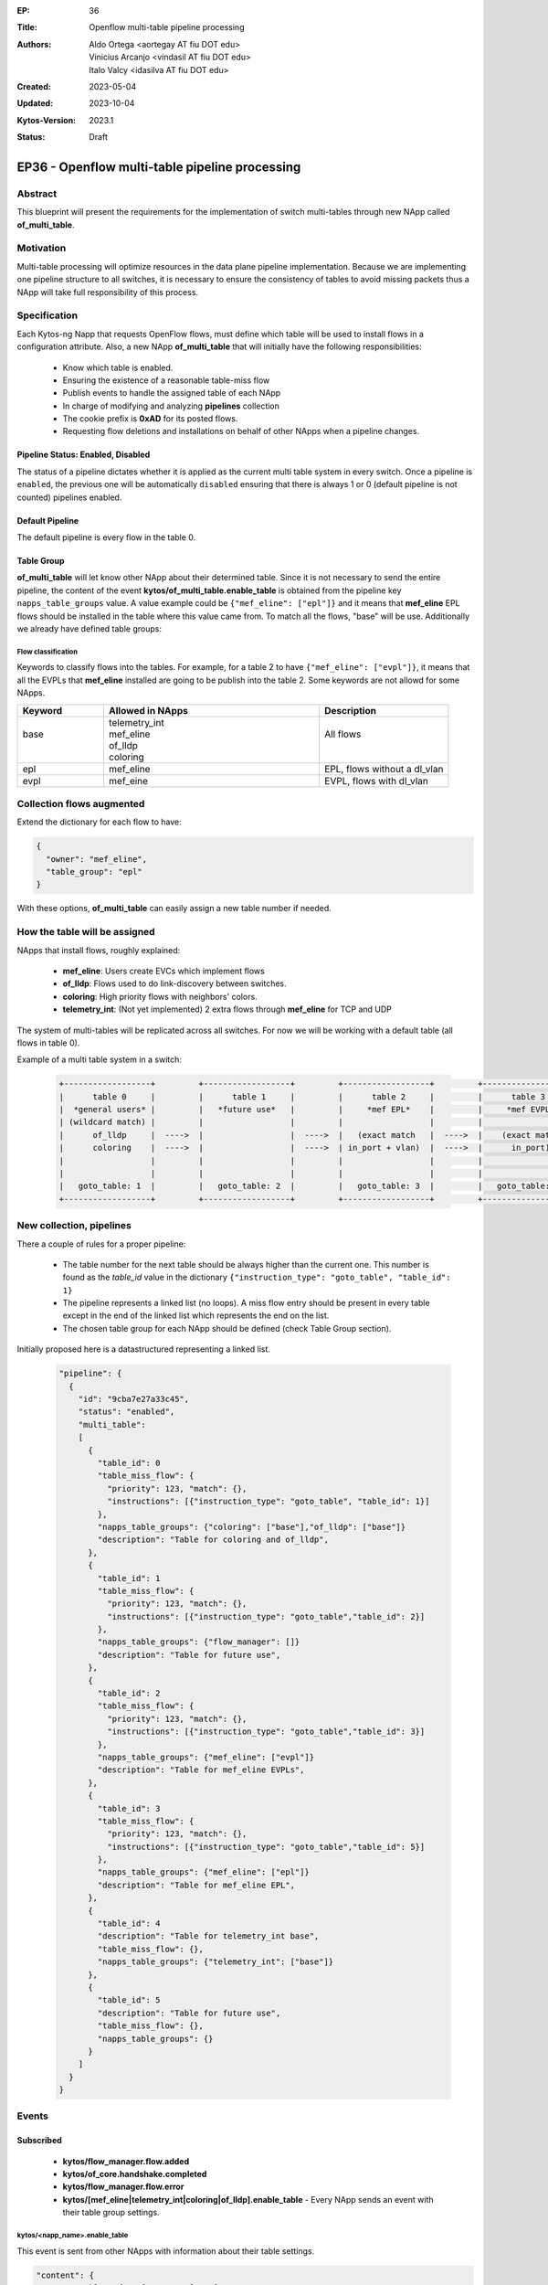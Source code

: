 :EP: 36
:Title: Openflow multi-table pipeline processing
:Authors:
    - Aldo Ortega <aortegay AT fiu DOT edu>
    - Vinicius Arcanjo <vindasil AT fiu DOT edu>
    - Italo Valcy <idasilva AT fiu DOT edu>

:Created: 2023-05-04
:Updated: 2023-10-04
:Kytos-Version: 2023.1
:Status: Draft

************************************************
EP36 - Openflow multi-table pipeline processing
************************************************

Abstract
========

This blueprint will present the requirements for the implementation of switch multi-tables through new NApp called **of_multi_table**.

Motivation
==========

Multi-table processing will optimize resources in the data plane pipeline implementation. Because we are implementing one pipeline structure to all switches, it is necessary to ensure the consistency of tables to avoid missing packets thus a NApp will take full responsibility of this process.

Specification
=============

Each Kytos-ng Napp that requests OpenFlow flows, must define which table will be used to install flows in a configuration attribute.
Also, a new NApp **of_multi_table** that will initially have the following responsibilities:

  - Know which table is enabled.
  - Ensuring the existence of a reasonable table-miss flow
  - Publish events to handle the assigned table of each NApp
  - In charge of modifying and analyzing **pipelines** collection
  - The cookie prefix is **0xAD** for its posted flows.
  - Requesting flow deletions and installations on behalf of other NApps when a pipeline changes.

Pipeline Status: Enabled, Disabled
----------------------------------

The status of a pipeline dictates whether it is applied as the current multi table system in every switch. Once a pipeline is ``enabled``, the previous one will be automatically ``disabled`` ensuring that there is always 1 or 0 (default pipeline is not counted) pipelines enabled.

Default Pipeline
----------------

The default pipeline is every flow in the table 0.

Table Group
-----------

**of_multi_table** will let know other NApp about their determined table. Since it is not necessary to send the entire pipeline, the content of the event **kytos/of_multi_table.enable_table** is obtained from the pipeline key ``napps_table_groups`` value. A value example could be ``{"mef_eline": ["epl"]}`` and it means that **mef_eline** EPL flows should be installed in the table where this value came from.
To match all the flows, "base" will be use. Additionally we already have defined table groups:

Flow classification
~~~~~~~~~~~~~~~~~~~

Keywords to classify flows into the tables. For example, for a table 2 to have ``{"mef_eline": ["evpl"]}``, it means that all the EVPLs that **mef_eline** installed are going to be publish into the table 2.
Some keywords are not allowd for some NApps.

.. list-table::
   :widths: 20 50 30
   :header-rows: 1
   :class: center

   * - Keyword
     - Allowed in NApps
     - Description
   * - | 
       | base
       |
       |
     - | telemetry_int
       | mef_eline
       | of_lldp
       | coloring
     - | 
       | All flows
       |
       |
   * - epl
     - mef_eline
     - EPL, flows without a dl_vlan
   * - evpl
     - mef_eine
     - EVPL, flows with dl_vlan

Collection **flows** augmented
==============================

Extend the dictionary for each flow to have:

.. code:: javascript

  {
    "owner": "mef_eline",
    "table_group": "epl"
  }

With these options, **of_multi_table** can easily assign a new table number if needed.

How the table will be assigned
==============================

NApps that install flows, roughly explained:

  - **mef_eline**: Users create EVCs which implement flows
  - **of_lldp**: Flows used to do link-discovery between switches.
  - **coloring**: High priority flows with neighbors' colors.
  - **telemetry_int**: (Not yet implemented) 2 extra flows through **mef_eline** for TCP and UDP

The system of multi-tables will be replicated across all switches. For now we will be working with a default table (all flows in table 0).

Example of a multi table system in a switch:

  .. code:: console

    +------------------+         +------------------+         +------------------+         +------------------+         +------------------+         +------------------+
    |      table 0     |         |      table 1     |         |      table 2     |         |      table 3     |         |     table 4      |         |     table 5      |
    |  *general users* |         |   *future use*   |         |     *mef EPL*    |         |     *mef EVPL*   |         |      *INT*       |         |   *future use*   |
    | (wildcard match) |         |                  |         |                  |         |                  |         |                  |         |                  |
    |      of_lldp     |  ---->  |                  |  ---->  |   (exact match   |  ---->  |    (exact match  |  ---->  |      (exact      |  ---->  |    (wildcard)    |
    |      coloring    |  ---->  |                  |  ---->  | in_port + vlan)  |  ---->  |      in_port)    |  ---->  |       match)     |  ---->  |                  |
    |                  |         |                  |         |                  |         |                  |         |                  |         |                  |
    |                  |         |                  |         |                  |         |                  |         |                  |         |                  |
    |   goto_table: 1  |         |   goto_table: 2  |         |   goto_table: 3  |         |   goto_table: 5  |         |                  |         |                  |
    +------------------+         +------------------+         +------------------+         +------------------+         +------------------+         +------------------+

New collection, **pipelines**
=============================

There a couple of rules for a proper pipeline:

  - The table number for the next table should be always higher than the current one. This number is found as the `table_id` value in the dictionary ``{"instruction_type": "goto_table", "table_id": 1}``
  - The pipeline represents a linked list (no loops). A miss flow entry should be present in every table except in the end of the linked list which represents the end on the list.
  - The chosen table group for each NApp should be defined (check Table Group section).

Initially proposed here is a datastructured representing a linked list. 

  .. code:: javascript

    "pipeline": {
      {
        "id": "9cba7e27a33c45",
        "status": "enabled",
        "multi_table": 
        [
          {
            "table_id": 0
            "table_miss_flow": {
              "priority": 123, "match": {},
              "instructions": [{"instruction_type": "goto_table", "table_id": 1}]
            },
            "napps_table_groups": {"coloring": ["base"],"of_lldp": ["base"]}
            "description": "Table for coloring and of_lldp",
          },
          {
            "table_id": 1
            "table_miss_flow": {
              "priority": 123, "match": {},
              "instructions": [{"instruction_type": "goto_table","table_id": 2}]
            },
            "napps_table_groups": {"flow_manager": []}
            "description": "Table for future use",
          },
          {
            "table_id": 2
            "table_miss_flow": {
              "priority": 123, "match": {},
              "instructions": [{"instruction_type": "goto_table","table_id": 3}]
            },
            "napps_table_groups": {"mef_eline": ["evpl"]}
            "description": "Table for mef_eline EVPLs",
          },
          {
            "table_id": 3
            "table_miss_flow": {
              "priority": 123, "match": {},
              "instructions": [{"instruction_type": "goto_table","table_id": 5}]
            },
            "napps_table_groups": {"mef_eline": ["epl"]}
            "description": "Table for mef_eline EPL",
          },
          {
            "table_id": 4
            "description": "Table for telemetry_int base",
            "table_miss_flow": {},
            "napps_table_groups": {"telemetry_int": ["base"]}
          },
          {
            "table_id": 5
            "description": "Table for future use",
            "table_miss_flow": {},
            "napps_table_groups": {}
          }
        ]
      }
    }

Events
======

Subscribed
----------

  - **kytos/flow_manager.flow.added**
  - **kytos/of_core.handshake.completed**
  - **kytos/flow_manager.flow.error**
  - **kytos/[mef_eline|telemetry_int|coloring|of_lldp].enable_table** - Every NApp sends an event with their table group settings.

kytos/<napp_name>.enable_table
~~~~~~~~~~~~~~~~~~~~~~~~~~~~~~

This event is sent from other NApps with information about their table settings.

.. code:: javascript

  "content": {
    "group_table": {"evpl": 2, "epl": 3}
  }

Published
---------

kytos/of_multi_table.enable_table
~~~~~~~~~~~~~~~~~~~~~~~~~~~~~~~~~

This event should sent before any NApp sends its first flow to be published.

.. code:: javascript

  "content": {
    "mef_eline": {"epl": 3, "evpl": 2},
    "of_lldp": {"base": 0},
    "coloring": {"base": 0}
  }

Endpoint API
============
  
  - GET `/api/kytos/of_multi_table/v1/pipeline` - Get all pipelines in the database. Parameters enabled and disabled are allowed.

  - GET `/api/kytos/of_multi_table/v1/pipeline/<pipeline_id>` - Get a single pipeline that matches the given pipeline id.

  - POST `/api/kytos/of_multi_table/v1/pipeline/<pipeline_id>/enable` - Enable pipeline to be applied to all switches

  - POST `/api/kytos/of_multi_table/v1/pipeline/<pipeline_id>/disable` - Disable pipeline in case of the user wants to return to the default set up.

  - POST `/api/kytos/of_multi_table/v1/pipeline` - Add pipeline to database. Its body is similar to "pipeline.multi_table".

  - DELETE `/api/kytos/of_multi_table/v1/pipeline/<pipeline_id>` - Delete only disabled pipeline from database otherwise it should prompt the user to disable the pipeline first.

Enabling pipeline
==================

Im simple terms, enabling a pipeline will mean to modify every flow so it complies with the pipeline configuration. The process to successfully enable a pipeline is as follows:

  1. **of_multi_table** publishes `kytos/of_multi_table.enable_table` event with pipeline content.
  2. Wait for all NApp to publish their own events with their respective table settings (check controller for enabled NApps).
  3. Disable the previous enabled pipeline, if there was any.
  4. **of_multi_table** requests all flows from **flow_manager** API.
  5. **of_multi_table** duplicates every flow that needs a different table.
  6. Install the duplicated flows with a different table with a post request.
  7. Delete flows that were not duplicated with a delete request.

NApp Processing
================

An example of a process where **of_lldp** needs to set its flows to table 1 (not recommended since the controller needs to know about the flow traffic).

  1. Start Kytos
  2. **of_multi_table** listens to `kytos/of_core.handshake.completed` to post a miss flow entry to every table in each switch.
  3. **of_multi_table** publishes `kytos/of_multi_table.enable_table` event with content ``{"content": {"of_lldp": {"base": 1}}}``.
  4. **of_lldp** will listen to the event and from that point it will post request flows with the table assigned, 1.

Dependencies
============
  - MongoDB
  - of_core
  - flow_manager

Future plans
=============
  - The table system could be configurable. It is possible to have multiple pipelines with different status like `enabled` and `disabled` where only one should be `enabled` at a time.
  - Saving, configure and enabling a json representation of a table is suited better with a UI interface.

.. raw:: html

   <style>
   .center td {
       text-align: center;
   }
   </style>